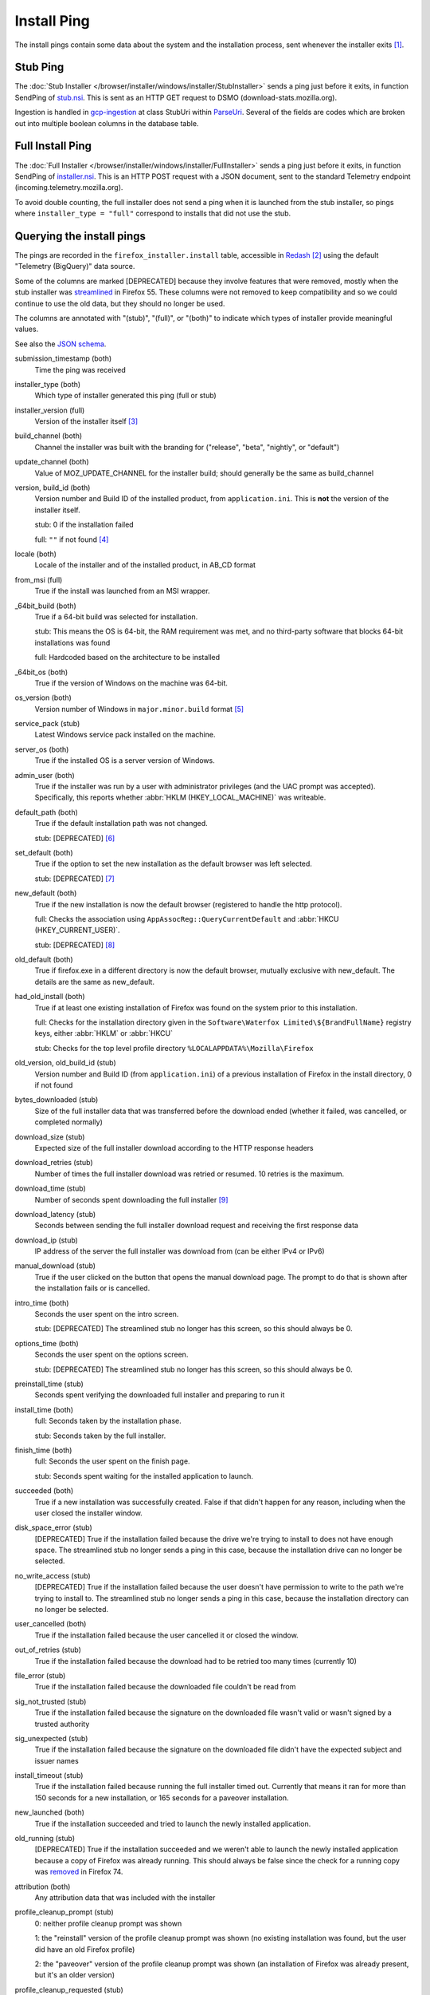 ============
Install Ping
============

The install pings contain some data about the system and the installation process, sent whenever the installer exits [#earlyexit]_.

---------
Stub Ping
---------

The :doc:`Stub Installer </browser/installer/windows/installer/StubInstaller>` sends a ping just before it exits, in function SendPing of `stub.nsi <https://searchfox.org/mozilla-central/source/browser/installer/windows/nsis/stub.nsi>`_. This is sent as an HTTP GET request to DSMO (download-stats.mozilla.org).

Ingestion is handled in `gcp-ingestion <https://mozilla.github.io/gcp-ingestion/>`_ at class StubUri within `ParseUri <https://github.com/mozilla/gcp-ingestion/blob/master/ingestion-beam/src/main/java/com/mozilla/telemetry/decoder/ParseUri.java>`_. Several of the fields are codes which are broken out into multiple boolean columns in the database table.

-----------------
Full Install Ping
-----------------

The :doc:`Full Installer </browser/installer/windows/installer/FullInstaller>` sends a ping just before it exits, in function SendPing of `installer.nsi <https://searchfox.org/mozilla-central/source/browser/installer/windows/nsis/installer.nsi>`_. This is an HTTP POST request with a JSON document, sent to the standard Telemetry endpoint (incoming.telemetry.mozilla.org).

To avoid double counting, the full installer does not send a ping when it is launched from the stub installer, so pings where ``installer_type = "full"`` correspond to installs that did not use the stub.

--------------------------
Querying the install pings
--------------------------

The pings are recorded in the ``firefox_installer.install`` table, accessible in `Redash <https://sql.telemetry.mozilla.org>`_ [#redashlogin]_ using the default "Telemetry (BigQuery)" data source.

Some of the columns are marked [DEPRECATED] because they involve features that were removed, mostly when the stub installer was `streamlined <https://bugzilla.mozilla.org/show_bug.cgi?id=1328445>`_ in Firefox 55. These columns were not removed to keep compatibility and so we could continue to use the old data, but they should no longer be used.

The columns are annotated with "(stub)", "(full)", or "(both)" to indicate which types of installer provide meaningful values.

See also the `JSON schema <https://github.com/mozilla-services/mozilla-pipeline-schemas/blob/master/templates/firefox-installer/install/install.1.schema.json>`_.

submission_timestamp (both)
  Time the ping was received

installer_type (both)
  Which type of installer generated this ping (full or stub)

installer_version (full)
  Version of the installer itself [#stubversion]_

build_channel (both)
  Channel the installer was built with the branding for ("release", "beta", "nightly", or "default")

update_channel (both)
  Value of MOZ_UPDATE_CHANNEL for the installer build; should generally be the same as build_channel

version, build_id (both)
  Version number and Build ID of the installed product, from ``application.ini``. This is **not** the version of the installer itself.
 
  stub: 0 if the installation failed

  full: ``""`` if not found [#versionfailure]_

locale (both)
  Locale of the installer and of the installed product, in AB_CD format

from_msi (full)
  True if the install was launched from an MSI wrapper.

_64bit_build (both)
  True if a 64-bit build was selected for installation.
  
  stub: This means the OS is 64-bit, the RAM requirement was met, and no third-party software that blocks 64-bit installations was found
  
  full: Hardcoded based on the architecture to be installed

_64bit_os (both)
  True if the version of Windows on the machine was 64-bit.

os_version (both)
  Version number of Windows in ``major.minor.build`` format [#win10build]_

service_pack (stub)
  Latest Windows service pack installed on the machine.

server_os (both)
  True if the installed OS is a server version of Windows.

admin_user (both)
  True if the installer was run by a user with administrator privileges (and the UAC prompt was accepted). Specifically, this reports whether :abbr:`HKLM (HKEY_LOCAL_MACHINE)` was writeable.

default_path (both)
  True if the default installation path was not changed.

  stub: [DEPRECATED] [#stubdefaultpath]_

set_default (both)
  True if the option to set the new installation as the default browser was left selected.

  stub: [DEPRECATED] [#stubsetdefault]_

new_default (both)
  True if the new installation is now the default browser (registered to handle the http protocol).
 
  full: Checks the association using ``AppAssocReg::QueryCurrentDefault`` and :abbr:`HKCU (HKEY_CURRENT_USER)`.

  stub: [DEPRECATED] [#stubnewdefault]_

old_default (both)
  True if firefox.exe in a different directory is now the default browser, mutually exclusive with new_default. The details are the same as new_default.
 
had_old_install (both)
  True if at least one existing installation of Firefox was found on the system prior to this installation.
  
  full: Checks for the installation directory given in the ``Software\Waterfox Limited\${BrandFullName}`` registry keys, either :abbr:`HKLM` or :abbr:`HKCU`

  stub: Checks for the top level profile directory ``%LOCALAPPDATA%\Mozilla\Firefox``

old_version, old_build_id (stub)
  Version number and Build ID (from ``application.ini``) of a previous installation of Firefox in the install directory, 0 if not found

bytes_downloaded (stub)
  Size of the full installer data that was transferred before the download ended (whether it failed, was cancelled, or completed normally)

download_size (stub)
  Expected size of the full installer download according to the HTTP response headers

download_retries (stub)
  Number of times the full installer download was retried or resumed. 10 retries is the maximum.

download_time (stub)
  Number of seconds spent downloading the full installer [#downloadphase]_

download_latency (stub)
  Seconds between sending the full installer download request and receiving the first response data

download_ip (stub)
  IP address of the server the full installer was download from (can be either IPv4 or IPv6)

manual_download (stub)
  True if the user clicked on the button that opens the manual download page. The prompt to do that is shown after the installation fails or is cancelled.

intro_time (both)
  Seconds the user spent on the intro screen.

  stub: [DEPRECATED] The streamlined stub no longer has this screen, so this should always be 0.

options_time (both)
  Seconds the user spent on the options screen.

  stub: [DEPRECATED] The streamlined stub no longer has this screen, so this should always be 0.

preinstall_time (stub)
  Seconds spent verifying the downloaded full installer and preparing to run it

install_time (both)
  full: Seconds taken by the installation phase.

  stub: Seconds taken by the full installer.

finish_time (both)
  full: Seconds the user spent on the finish page.

  stub: Seconds spent waiting for the installed application to launch.

succeeded (both)
  True if a new installation was successfully created. False if that didn't happen for any reason, including when the user closed the installer window.

disk_space_error (stub)
  [DEPRECATED] True if the installation failed because the drive we're trying to install to does not have enough space. The streamlined stub no longer sends a ping in this case, because the installation drive can no longer be selected.

no_write_access (stub)
  [DEPRECATED] True if the installation failed because the user doesn't have permission to write to the path we're trying to install to. The streamlined stub no longer sends a ping in this case, because the installation directory can no longer be selected.

user_cancelled (both)
  True if the installation failed because the user cancelled it or closed the window.

out_of_retries (stub)
  True if the installation failed because the download had to be retried too many times (currently 10)

file_error (stub)
  True if the installation failed because the downloaded file couldn't be read from

sig_not_trusted (stub)
  True if the installation failed because the signature on the downloaded file wasn't valid or wasn't signed by a trusted authority

sig_unexpected (stub)
  True if the installation failed because the signature on the downloaded file didn't have the expected subject and issuer names

install_timeout (stub)
  True if the installation failed because running the full installer timed out. Currently that means it ran for more than 150 seconds for a new installation, or 165 seconds for a paveover installation.

new_launched (both)
  True if the installation succeeded and tried to launch the newly installed application.

old_running (stub)
  [DEPRECATED] True if the installation succeeded and we weren't able to launch the newly installed application because a copy of Firefox was already running. This should always be false since the check for a running copy was `removed <https://bugzilla.mozilla.org/show_bug.cgi?id=1601806>`_ in Firefox 74.

attribution (both)
  Any attribution data that was included with the installer

profile_cleanup_prompt (stub)
  0: neither profile cleanup prompt was shown

  1: the "reinstall" version of the profile cleanup prompt was shown (no existing installation was found, but the user did have an old Firefox profile)

  2: the "paveover" version of the profile cleanup prompt was shown (an installation of Firefox was already present, but it's an older version)

profile_cleanup_requested (stub)
  True if either profile cleanup prompt was shown and the user accepted the prompt

funnelcake (stub)
  `Funnelcake <https://wiki.mozilla.org/Funnelcake>`_ ID

ping_version (stub)
  Version of the stub ping, currently 8

silent (full)
  True if the install was silent (see :ref:`Full Installer Configuration`)

---------
Footnotes
---------

.. [#earlyexit] No ping is sent if the installer exits early because initial system requirements checks fail.

.. [#redashlogin] A Mozilla LDAP login is required to access Redash.

.. [#stubversion] The version of the installer would be useful for the stub, but it is not currently sent as part of the stub ping.

.. [#versionfailure] If the installation failed or was cancelled, the full installer will still report the version number of whatever was in the installation directory, or ``""`` on if it couldn't be read.

.. [#win10build] Previous versions of Windows have used a very small set of build numbers through their entire lifecycle. However, Windows 10 gets a new build number with every major update (about every 6 months), and many more builds have been released on its insider channels. So, to prevent a huge amount of noise, queries using this field should generally filter out the build number and only use the major and minor version numbers to differentiate Windows versions, unless the build number is specifically needed.

.. [#stubdefaultpath] ``default_path`` should always be true in the stub, since we no longer support changing the path, but see `bug 1351697 <https://bugzilla.mozilla.org/show_bug.cgi?id=1351697>`_.

.. [#stubsetdefault] We no longer attempt to change the default browser setting in the streamlined stub, so set_default should always be false.

.. [#stubnewdefault] We no longer attempt to change the default browser setting in the streamlined stub, so new_default should usually be false, but the stub still checks the association at ``Software\Classes\http\shell\open\command`` in :abbr:`HKLM` or :abbr:`HKCU`. 

.. [#downloadphase] ``download_time`` was previously called ``download_phase_time``, this includes retries during the download phase. There was a different ``download_time`` field that specifically measured only the time of the last download, this is still submitted but it is ignored during ingestion.
